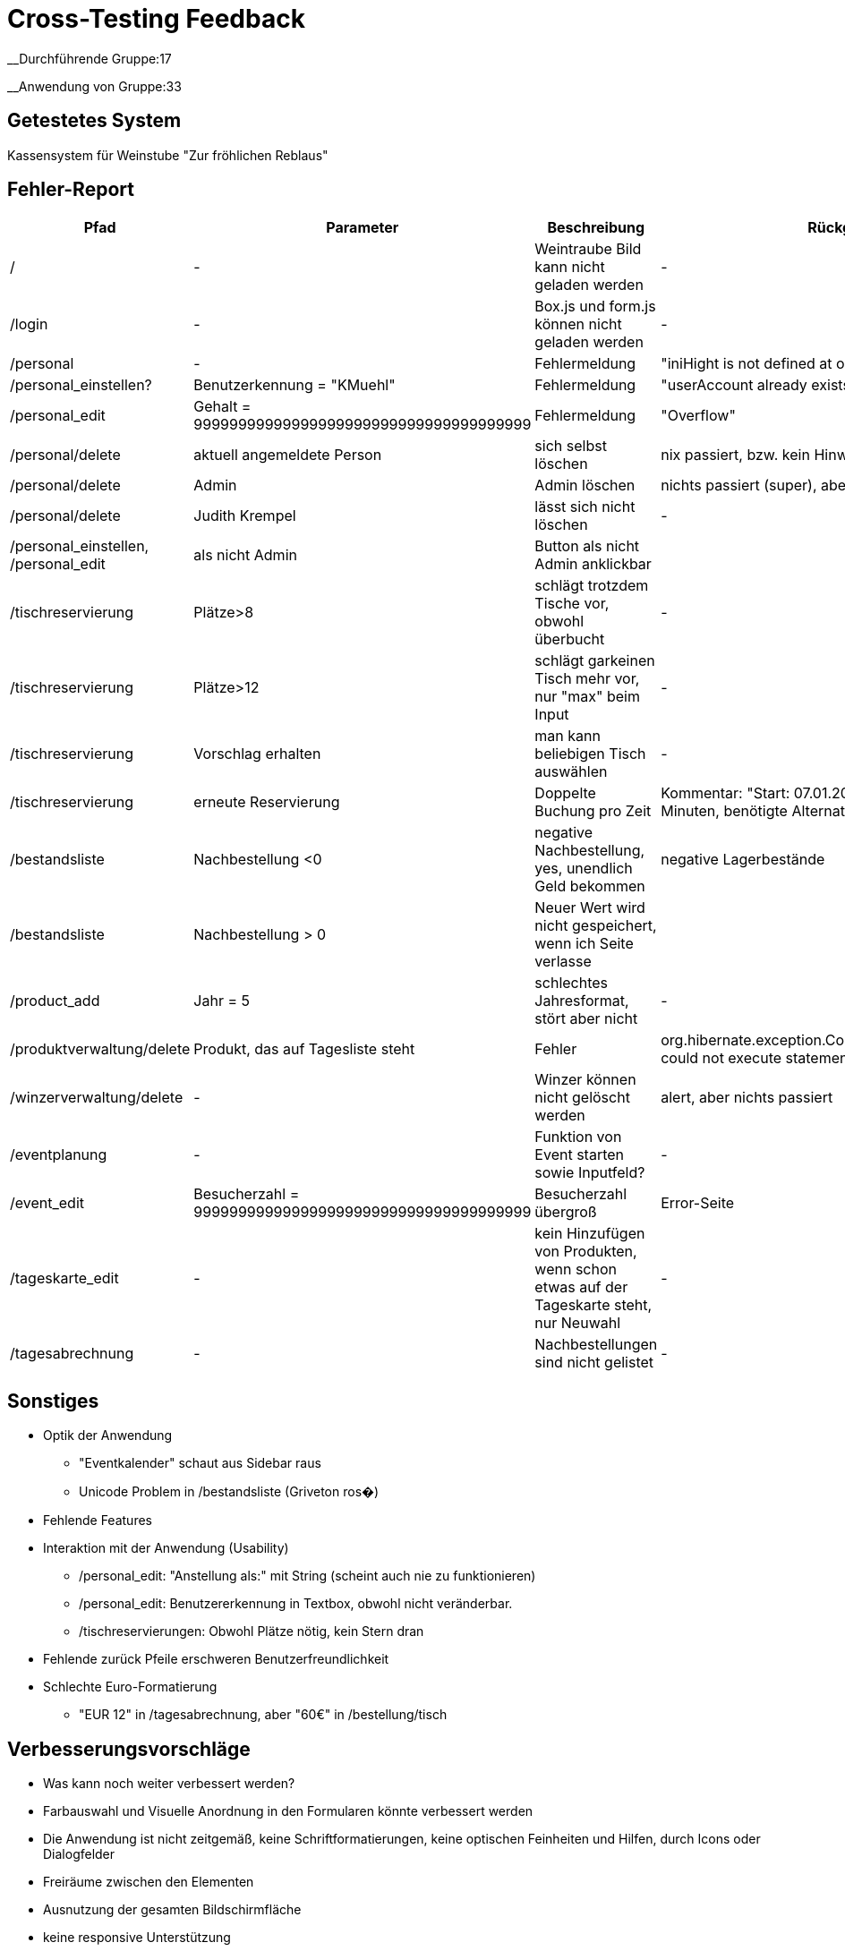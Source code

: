 = Cross-Testing Feedback

__Durchführende Gruppe:17

__Anwendung von Gruppe:33

== Getestetes System
Kassensystem für Weinstube "Zur fröhlichen Reblaus"

== Fehler-Report
// See http://asciidoctor.org/docs/user-manual/#tables
[options="header"]
|===
|Pfad |Parameter |Beschreibung |Rückgabe
| / | - | Weintraube Bild kann nicht geladen werden | -
| /login | - | Box.js und form.js können nicht geladen werden | -
| /personal | - | Fehlermeldung | "iniHight is not defined at onload"
| /personal_einstellen? | Benutzerkennung = "KMuehl" | Fehlermeldung | "userAccount already exists"
| /personal_edit | Gehalt = 99999999999999999999999999999999999999 | Fehlermeldung | "Overflow"
| /personal/delete | aktuell angemeldete Person | sich selbst löschen | nix passiert, bzw. kein Hinweis
| /personal/delete | Admin | Admin löschen | nichts passiert (super), aber kein Hinweis
| /personal/delete | Judith Krempel | lässt sich nicht löschen | -
| /personal_einstellen, /personal_edit | als nicht Admin | Button als nicht Admin anklickbar |
| /tischreservierung | Plätze>8 | schlägt trotzdem Tische vor, obwohl überbucht | -
| /tischreservierung | Plätze>12 | schlägt garkeinen Tisch mehr vor, nur "max" beim Input | -
| /tischreservierung | Vorschlag erhalten | man kann beliebigen Tisch auswählen | -
| /tischreservierung | erneute Reservierung | Doppelte Buchung pro Zeit | Kommentar: "Start: 07.01.2017 12:45, Dauer:
 179 Minuten, benötigte Alternativkonfiguration: nein"
| /bestandsliste | Nachbestellung <0 | negative Nachbestellung, yes, unendlich Geld bekommen | negative Lagerbestände
| /bestandsliste | Nachbestellung > 0 | Neuer Wert wird nicht gespeichert, wenn ich Seite verlasse |
| /product_add | Jahr = 5 | schlechtes Jahresformat, stört aber nicht | -
| /produktverwaltung/delete | Produkt, das auf Tagesliste steht | Fehler | org.hibernate.exception.ConstraintViolationException: could not execute statement
| /winzerverwaltung/delete | - | Winzer können nicht gelöscht werden | alert, aber nichts passiert
| /eventplanung | - | Funktion von Event starten sowie Inputfeld? | -
| /event_edit | Besucherzahl = 99999999999999999999999999999999999999 | Besucherzahl übergroß | Error-Seite
| /tageskarte_edit | - | kein Hinzufügen von Produkten, wenn schon etwas auf der Tageskarte steht, nur Neuwahl | -
| /tagesabrechnung | - | Nachbestellungen sind nicht gelistet | -





|===

== Sonstiges
* Optik der Anwendung
** "Eventkalender" schaut aus Sidebar raus
** Unicode Problem in /bestandsliste (Griveton ros�)
* Fehlende Features
* Interaktion mit der Anwendung (Usability)
** /personal_edit: "Anstellung als:" mit String (scheint auch nie zu funktionieren)
** /personal_edit: Benutzererkennung in Textbox, obwohl nicht veränderbar.
** /tischreservierungen: Obwohl Plätze nötig, kein Stern dran
* Fehlende zurück Pfeile erschweren Benutzerfreundlichkeit
* Schlechte Euro-Formatierung
** "EUR 12" in /tagesabrechnung, aber "60€" in /bestellung/tisch


== Verbesserungsvorschläge
* Was kann noch weiter verbessert werden?
* Farbauswahl und Visuelle Anordnung in den Formularen könnte verbessert werden
* Die Anwendung ist nicht zeitgemäß, keine Schriftformatierungen, keine optischen Feinheiten und Hilfen, durch Icons oder Dialogfelder
* Freiräume zwischen den Elementen
* Ausnutzung der gesamten Bildschirmfläche
* keine responsive Unterstützung
* Schrift auf gemustertem Hintergrund ließt sich schwierig
* zudem tragen Sans-Serif für eine bessere Lesbarkeit bei.
